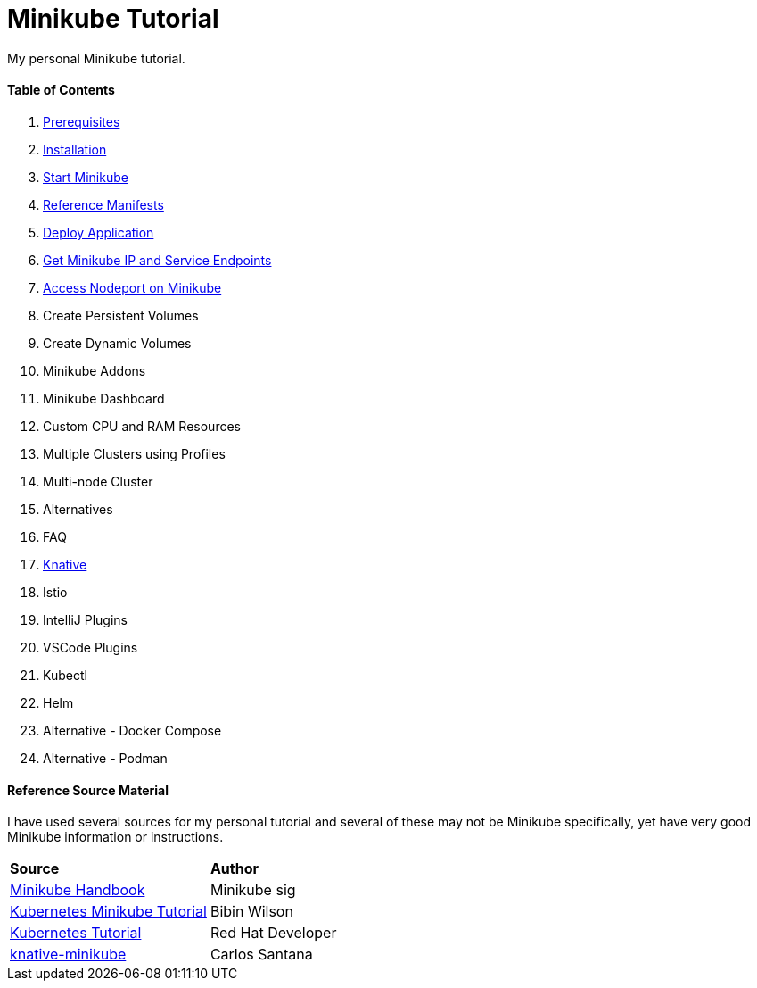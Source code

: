 = Minikube Tutorial
:docinfo: shared
:!toc:

My personal Minikube tutorial.

[discrete]
==== Table of Contents
====
<1> link:./01-prerequisites.adoc[Prerequisites]
<2> link:./02-installation.adoc[Installation]
<3> link:./03-start-minikube.adoc[Start Minikube]
<4> link:./manifests/README.adoc[Reference Manifests]
<5> link:./05-deploy-application.adoc[Deploy Application]
<6> link:./06-get-minikube-ip-and-service-endpoints.adoc[Get Minikube IP and Service Endpoints]
<7> link:./07-nodeport.adoc[Access Nodeport on Minikube]
<8> Create Persistent Volumes
<9> Create Dynamic Volumes
<10> Minikube Addons
<11> Minikube Dashboard
<12> Custom CPU and RAM Resources
<13> Multiple Clusters using Profiles
<14> Multi-node Cluster
<15> Alternatives
<16> FAQ
<17> link:./knative/00-install-knative-minikube.adoc[Knative]
<18> Istio
<19> IntelliJ Plugins
<20> VSCode Plugins
<21> Kubectl
<22> Helm
<23> Alternative - Docker Compose
<24> Alternative - Podman
====

[discrete]
==== Reference Source Material
I have used several sources for my personal tutorial and several of these may not be Minikube specifically, yet have very good Minikube information or instructions.

[.stripes-even, %header, cols="1, 1"]
|===
| *Source* | *Author*
|https://minikube.sigs.k8s.io/docs/handbook/[Minikube Handbook]
|Minikube sig
|https://devopscube.com/kubernetes-minikube-tutorial/[Kubernetes Minikube Tutorial]
|Bibin Wilson
|https://redhat-scholars.github.io/kubernetes-tutorial/kubernetes-tutorial/installation.html[Kubernetes Tutorial]
|Red Hat Developer
|https://github.com/csantanapr/knative-minikube[knative-minikube]
|Carlos Santana
|===
